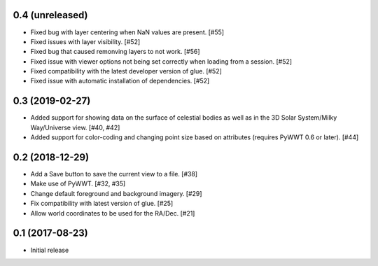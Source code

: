 0.4 (unreleased)
----------------

- Fixed bug with layer centering when NaN values are present. [#55]

- Fixed issues with layer visibility. [#52]

- Fixed bug that caused remonving layers to not work. [#56]

- Fixed issue with viewer options not being set correctly when loading from a session. [#52]

- Fixed compatibility with the latest developer version of glue. [#52]

- Fixed issue with automatic installation of dependencies. [#52]

0.3 (2019-02-27)
----------------

- Added support for showing data on the surface of celestial bodies as well as
  in the 3D Solar System/Milky Way/Universe view. [#40, #42]

- Added support for color-coding and changing point size based on attributes
  (requires PyWWT 0.6 or later). [#44]

0.2 (2018-12-29)
----------------

- Add a Save button to save the current view to a file. [#38]

- Make use of PyWWT. [#32, #35]

- Change default foreground and background imagery. [#29]

- Fix compatibility with latest version of glue. [#25]

- Allow world coordinates to be used for the RA/Dec. [#21]

0.1 (2017-08-23)
----------------

- Initial release
